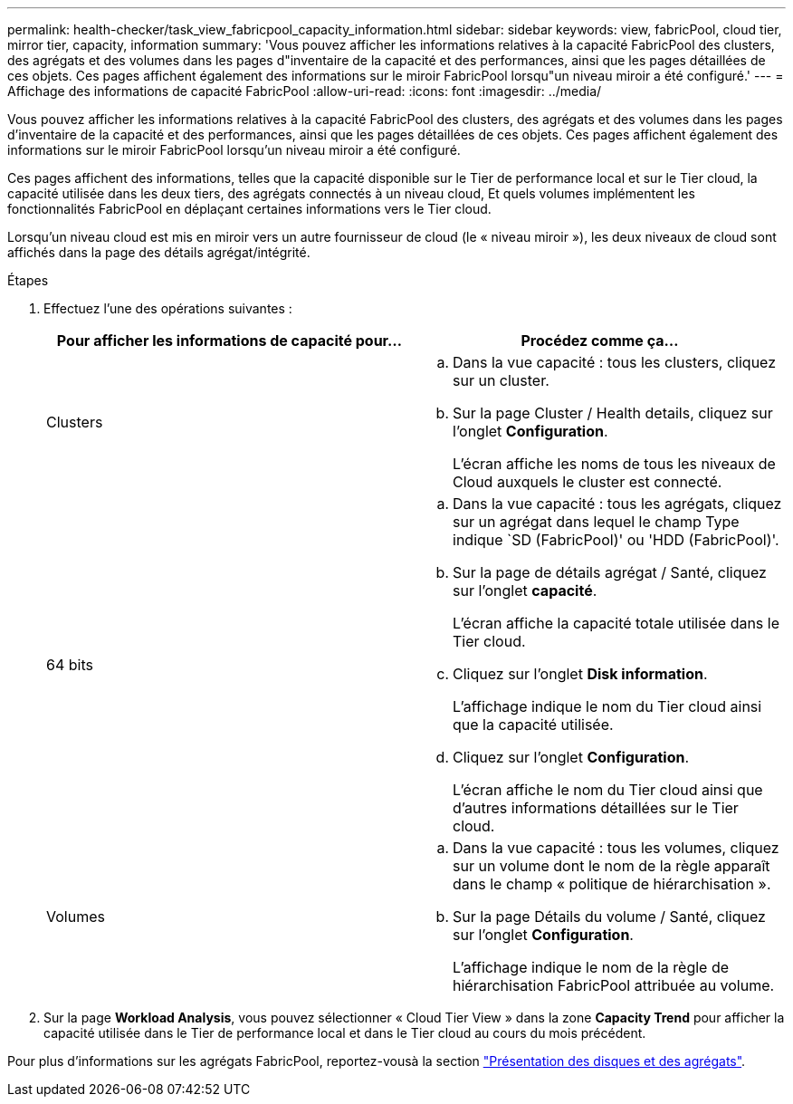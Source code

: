---
permalink: health-checker/task_view_fabricpool_capacity_information.html 
sidebar: sidebar 
keywords: view, fabricPool, cloud tier, mirror tier, capacity, information 
summary: 'Vous pouvez afficher les informations relatives à la capacité FabricPool des clusters, des agrégats et des volumes dans les pages d"inventaire de la capacité et des performances, ainsi que les pages détaillées de ces objets. Ces pages affichent également des informations sur le miroir FabricPool lorsqu"un niveau miroir a été configuré.' 
---
= Affichage des informations de capacité FabricPool
:allow-uri-read: 
:icons: font
:imagesdir: ../media/


[role="lead"]
Vous pouvez afficher les informations relatives à la capacité FabricPool des clusters, des agrégats et des volumes dans les pages d'inventaire de la capacité et des performances, ainsi que les pages détaillées de ces objets. Ces pages affichent également des informations sur le miroir FabricPool lorsqu'un niveau miroir a été configuré.

Ces pages affichent des informations, telles que la capacité disponible sur le Tier de performance local et sur le Tier cloud, la capacité utilisée dans les deux tiers, des agrégats connectés à un niveau cloud, Et quels volumes implémentent les fonctionnalités FabricPool en déplaçant certaines informations vers le Tier cloud.

Lorsqu'un niveau cloud est mis en miroir vers un autre fournisseur de cloud (le « niveau miroir »), les deux niveaux de cloud sont affichés dans la page des détails agrégat/intégrité.

.Étapes
. Effectuez l'une des opérations suivantes :
+
[cols="2*"]
|===
| Pour afficher les informations de capacité pour... | Procédez comme ça... 


 a| 
Clusters
 a| 
.. Dans la vue capacité : tous les clusters, cliquez sur un cluster.
.. Sur la page Cluster / Health details, cliquez sur l'onglet *Configuration*.
+
L'écran affiche les noms de tous les niveaux de Cloud auxquels le cluster est connecté.





 a| 
64 bits
 a| 
.. Dans la vue capacité : tous les agrégats, cliquez sur un agrégat dans lequel le champ Type indique `SD (FabricPool)' ou 'HDD (FabricPool)'.
.. Sur la page de détails agrégat / Santé, cliquez sur l'onglet *capacité*.
+
L'écran affiche la capacité totale utilisée dans le Tier cloud.

.. Cliquez sur l'onglet *Disk information*.
+
L'affichage indique le nom du Tier cloud ainsi que la capacité utilisée.

.. Cliquez sur l'onglet *Configuration*.
+
L'écran affiche le nom du Tier cloud ainsi que d'autres informations détaillées sur le Tier cloud.





 a| 
Volumes
 a| 
.. Dans la vue capacité : tous les volumes, cliquez sur un volume dont le nom de la règle apparaît dans le champ « politique de hiérarchisation ».
.. Sur la page Détails du volume / Santé, cliquez sur l'onglet *Configuration*.
+
L'affichage indique le nom de la règle de hiérarchisation FabricPool attribuée au volume.



|===
. Sur la page *Workload Analysis*, vous pouvez sélectionner « Cloud Tier View » dans la zone *Capacity Trend* pour afficher la capacité utilisée dans le Tier de performance local et dans le Tier cloud au cours du mois précédent.


Pour plus d'informations sur les agrégats FabricPool, reportez-vousà la section https://docs.netapp.com/us-en/ontap/disks-aggregates/index.html["Présentation des disques et des agrégats"].
